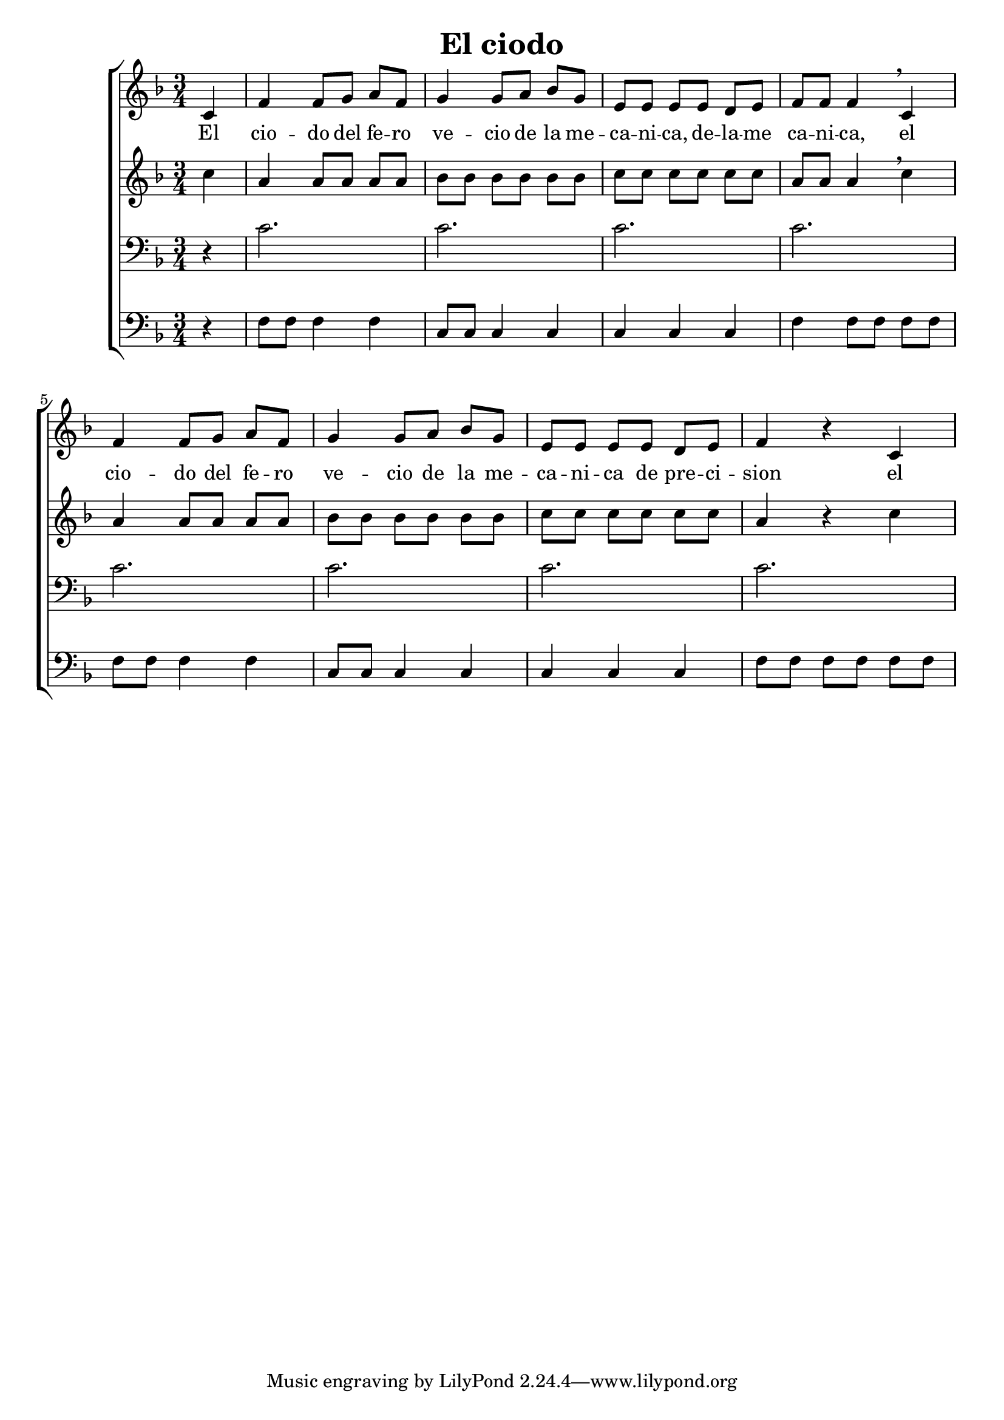 \version "2.24.3"
\header {
  title = "El ciodo"
}

global = {
  \key d \minor
  \language "english"
  \time 3/4
  \partial 4
  \set Timing.beamExceptions = #'()
  \set Timing.beatStructure = 1,1,1
}

Soprano = \relative {
  c'4 |
  f f8 g a f | g4 g8 a bf g |
  e e e e d e | f f f4 \breathe c4 |
  f f8 g a f | g4 g8 a bf g |
  e e e e d e | f4 r c
}
SopranoLyrics = \lyricmode {
  El |
  cio -- do del fe -- ro | ve -- cio de la me -- |
  ca -- ni -- ca, de -- la -- me | ca -- ni -- ca, el |
  cio -- do del fe -- ro | ve -- cio de la me -- |
  ca -- ni -- ca de pre -- ci -- | sion el |
}
Alto = \relative {
  c''4 |
  a a8 a a a | bf bf bf bf bf bf |
  c c c c c c | a a a4 \breathe c |
  a a8 a a a | bf bf bf bf bf bf |
  c c c c c c | a4 r c |
}
AltoLyrics = \lyricmode {}
Tenore = \relative {
  \clef "bass"
  r4 |
  c'2. | c2. |
  c2. | c2. |
  c2. | c2. |
  c2. | c2. |
}
TenoreLyrics = \lyricmode {}
Basso = \relative {
  \clef "bass"
  r4 |
  f8 f f4 f | c8 c c4 c |
  c c c | f f8 f f f |
  f f f4 f | c8 c c4 c |
  c c c | f8 f f f f f |
}
BassoLyrics = \lyricmode {}

MyChoir = \new ChoirStaff <<
  \new Voice = "SopranoVoice" << \global \Soprano >>
  \new Lyrics \lyricsto "SopranoVoice" \SopranoLyrics
  \new Voice = "AltoVoice" << \global \Alto >>
  \new Lyrics \lyricsto "AltoVoice" \AltoLyrics
  \new Voice = "TenoreVoice" << \global \Tenore >>
  \new Lyrics \lyricsto "TenoreVoice" \TenoreLyrics
  \new Voice = "BassoVoice" << \global \Basso >>
  \new Lyrics \lyricsto "BassoVoice" \BassoLyrics
>>

\book {
  \score {
    \MyChoir
    \layout { }
  }
}
